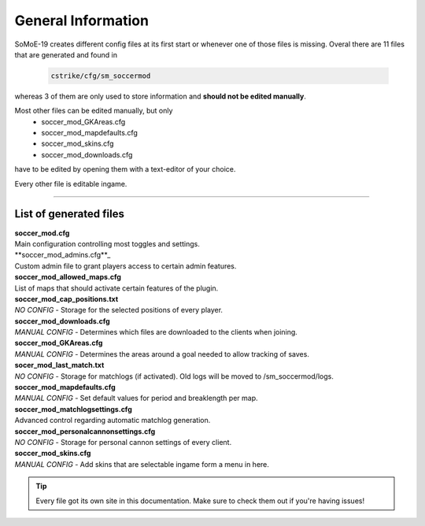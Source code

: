 .. _configs:

===================
General Information
===================

SoMoE-19 creates different config files at its first start or whenever one of those files is missing.
Overal there are 11 files that are generated and found in

	.. code-block:: none
	
		cstrike/cfg/sm_soccermod

whereas 3 of them are only used to store information and **should not be edited manually**.

Most other files can be edited manually, but only 
 - soccer_mod_GKAreas.cfg
 - soccer_mod_mapdefaults.cfg
 - soccer_mod_skins.cfg
 - soccer_mod_downloads.cfg

have to be edited by opening them with a text-editor of your choice.

Every other file is editable ingame.

----

-----------------------
List of generated files
-----------------------

| **soccer_mod.cfg**
| Main configuration controlling most toggles and settings.

| **soccer_mod_admins.cfg**_
| Custom admin file to grant players access to certain admin features.

| **soccer_mod_allowed_maps.cfg**
| List of maps that should activate certain features of the plugin.

| **soccer_mod_cap_positions.txt**
| *NO CONFIG* - Storage for the selected positions of every player.

| **soccer_mod_downloads.cfg**
| *MANUAL CONFIG* - Determines which files are downloaded to the clients when joining.

| **soccer_mod_GKAreas.cfg**
| *MANUAL CONFIG* - Determines the areas around a goal needed to allow tracking of saves.

| **socer_mod_last_match.txt**
| *NO CONFIG* - Storage for matchlogs (if activated). Old logs will be moved to /sm_soccermod/logs.

| **soccer_mod_mapdefaults.cfg**
| *MANUAL CONFIG* - Set default values for period and breaklength per map.

| **soccer_mod_matchlogsettings.cfg**
| Advanced control regarding automatic matchlog generation.

| **soccer_mod_personalcannonsettings.cfg**
| *NO CONFIG* - Storage for personal cannon settings of every client.

| **soccer_mod_skins.cfg**
| *MANUAL CONFIG* - Add skins that are selectable ingame form a menu in here.

.. tip::
   Every file got its own site in this documentation. Make sure to check them out if you're having issues!
